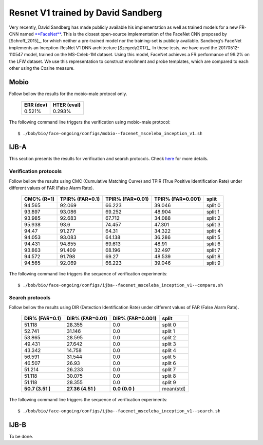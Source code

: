 .. vim: set fileencoding=utf-8 :
.. Tiago de Freitas Pereira <tiago.pereira@idiap.ch>


===================================
Resnet V1 trained by David Sandberg
===================================

Very recently, David Sandberg has made publicly available his implementation as well as trained models for a new FR-CNN named `**FaceNet** <https://github.com/davidsandberg/facenet>`_.
This is the closest open-source implementation of the FaceNet CNN proposed by [Schroff_2015]_, for which neither a pre-trained model nor the training-set is publicly available.
Sandberg's FaceNet implements an Inception-ResNet V1 DNN architecture [Szegedy2017]_.
In these tests, we have used the 20170512-110547 model, trained on the MS-Celeb-1M dataset.
Using this model, FaceNet achieves a FR performance of 99.2\% on the LFW dataset.
We use this representation to construct enrollment and probe templates, which are compared to each other using the Cosine measure.



Mobio
*****

Follow bellow the results for the mobio-male protocol only.


  +-----------+-------------+
  | ERR (dev) | HTER (eval) |
  +===========+=============+
  | 0.521%    | 0.293%      |
  +-----------+-------------+

The following command line triggers the verification using mobio-male protocol::

 $ ./bob/bio/face-ongoing/configs/mobio--facenet_msceleba_inception_v1.sh


IJB-A
*****

This section presents the results for verification and search protocols.
Check `here <https://www.idiap.ch/software/bob/docs/bob/bob.db.ijba/stable/index.html>`_ for more details.


Verification protocols
----------------------

Follow bellow the results using CMC (Cumulative Matching Curve) and TPIR (True Positive Identification Rate)
under different values of FAR (False Alarm Rate).

  +-----------------+-----------------+-----------------+-----------------+--------------------------+
  |    CMC% (R=1)   | TPIR% (FAR=0.1) | TPIR% (FAR=0.01)|TPIR% (FAR=0.001)| split                    |
  +=================+=================+=================+=================+==========================+
  |94.565           |92.069           |66.223           |39.046           |split 0                   |
  +-----------------+-----------------+-----------------+-----------------+--------------------------+
  |93.897           |93.086           |69.252           |48.904           |split 1                   |
  +-----------------+-----------------+-----------------+-----------------+--------------------------+
  |93.985           |92.683           |67.712           |34.088           |split 2                   |
  +-----------------+-----------------+-----------------+-----------------+--------------------------+
  |95.938           |93.6             |74.457           |47.301           |split 3                   |
  +-----------------+-----------------+-----------------+-----------------+--------------------------+
  |94.47            |91.277           |64.31            |34.322           |split 4                   |
  +-----------------+-----------------+-----------------+-----------------+--------------------------+
  |94.053           |93.083           |64.138           |36.286           |split 5                   |
  +-----------------+-----------------+-----------------+-----------------+--------------------------+
  |94.431           |94.855           |69.613           |48.91            |split 6                   |
  +-----------------+-----------------+-----------------+-----------------+--------------------------+
  |93.863           |91.409           |68.196           |32.497           |split 7                   |
  +-----------------+-----------------+-----------------+-----------------+--------------------------+
  |94.572           |91.798           |69.27            |48.539           |split 8                   |
  +-----------------+-----------------+-----------------+-----------------+--------------------------+
  |94.565           |92.069           |66.223           |39.046           |split 9                   |
  +-----------------+-----------------+-----------------+-----------------+--------------------------+


The following command line triggers the sequence of verification experiments::

 $ ./bob/bio/face-ongoing/configs/ijba--facenet_msceleba_inception_v1--compare.sh


Search protocols
----------------

Follow bellow the results using DIR (Detection Identification Rate) under different values of FAR (False Alarm Rate).

  +-----------------+-----------------+-----------------+--------------------------+
  | DIR% (FAR=0.1)  | DIR% (FAR=0.01) | DIR% (FAR=0.001)| split                    |
  +=================+=================+=================+==========================+
  |51.118           |28.355           |0.0              |split 0                   |
  +-----------------+-----------------+-----------------+--------------------------+
  |52.741           |31.146           |0.0              |split 1                   |
  +-----------------+-----------------+-----------------+--------------------------+
  |53.865           |28.595           |0.0              |split 2                   |
  +-----------------+-----------------+-----------------+--------------------------+
  |49.431           |27.642           |0.0              |split 3                   |
  +-----------------+-----------------+-----------------+--------------------------+
  |43.342           |14.758           |0.0              |split 4                   |
  +-----------------+-----------------+-----------------+--------------------------+
  |56.591           |31.544           |0.0              |split 5                   |
  +-----------------+-----------------+-----------------+--------------------------+
  |46.507           |26.93            |0.0              |split 6                   |
  +-----------------+-----------------+-----------------+--------------------------+
  |51.214           |26.233           |0.0              |split 7                   |
  +-----------------+-----------------+-----------------+--------------------------+
  |51.118           |30.075           |0.0              |split 8                   |
  +-----------------+-----------------+-----------------+--------------------------+
  |51.118           |28.355           |0.0              |split 9                   |
  +-----------------+-----------------+-----------------+--------------------------+
  |**50.7  (3.51 )**|**27.36 (4.51 )**|**0.0   (0.0  )**|mean(std)                 |
  +-----------------+-----------------+-----------------+--------------------------+

The following command line triggers the sequence of verification experiments::

 $ ./bob/bio/face-ongoing/configs/ijba--facenet_msceleba_inception_v1--search.sh



IJB-B
*****

To be done.

